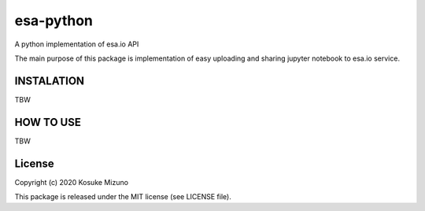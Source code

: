 esa-python
==========

A python implementation of esa.io API

The main purpose of this package is implementation of easy uploading and sharing jupyter notebook to esa.io service.



INSTALATION
-----------

TBW



HOW TO USE
----------

TBW



License
--------

Copyright (c) 2020 Kosuke Mizuno

This package is released under the MIT license (see LICENSE file).
